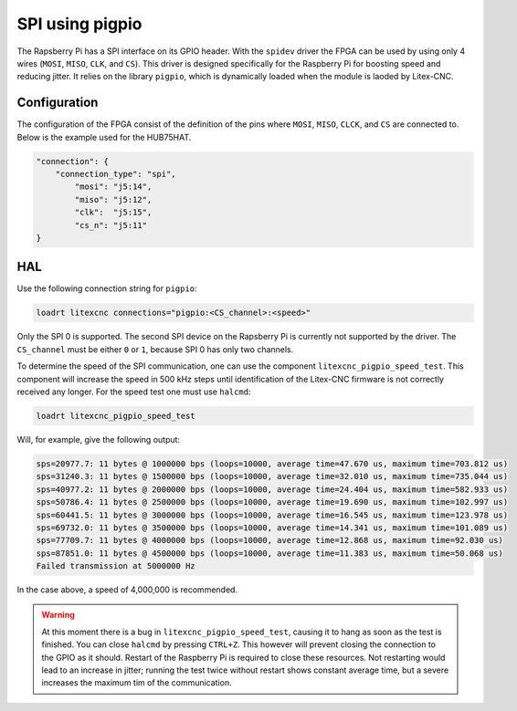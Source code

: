 ================
SPI using pigpio
================

The Rapsberry Pi has a SPI interface on its GPIO header. With the ``spidev`` driver the
FPGA can be used by using only 4 wires (``MOSI``, ``MISO``, ``CLK``, and ``CS``). This
driver is designed specifically for the Raspberry Pi for boosting speed and reducing
jitter. It relies on the library ``pigpio``, which is dynamically loaded when the module
is laoded by Litex-CNC.

.. image:: images/Raspberry-Pi-GPIO-Header-with-Photo.png
   :width: 600
   :alt: HUB-75 sinking input PCB - front

.. info::
    SPI uses 4 separate connections to communicate with the target device. These connections
    are the serial clock (``CLK``), Master Input Slave Output (``MISO``), Master Output Slave
    Input (``MOSI``) and Chip Select (``CS``):

    - The clock pin sends pulses at a regular frequency, the speed at which the Raspberry Pi
      and SPI device agree to transfer data to each other. For the ADC, clock pulses are sampled
      on their rising edge, on the transition from low to high.
    - The MISO pin is a data pin used for the master (in this case the Raspberry Pi) to receive
      data from the FPGA. Data is read from the bus after every clock pulse.
    - The MOSI pin sends data from the Raspberry Pi to the ADC. The FPGA will take the value of
      the bus on the rising edge of the clock. This means the value must be set before the clock
      is pulsed.
    - Finally, the Chip Select line chooses which particular SPI device is in use. If there are
      multiple SPI devices, they can all share the same CLK, MOSI, and MISO. However, only the
      selected device has the Chip Select line set low, while all other devices have their CS
      lines set high. A high Chip Select line tells the SPI device to ignore all of the commands
      and traffic on the rest of the bus.

Configuration
=============

The configuration of the FPGA consist of the definition of the pins where ``MOSI``, ``MISO``,
``CLCK``, and ``CS`` are connected to. Below is the example used for the HUB75HAT.

.. code-block:: json

    "connection": {
        "connection_type": "spi",
            "mosi": "j5:14",
            "miso": "j5:12",
            "clk":  "j5:15",
            "cs_n": "j5:11"
    }

.. info::
    The FPGA is defined as slave. This means that the pins ``MOSI``, ``MISO``, and ``CS``
    are inputs. This might require modification of the buffers on the card. 

HAL
===

Use the following connection string for ``pigpio``:

.. code-block::

    loadrt litexcnc connections="pigpio:<CS_channel>:<speed>"

Only the SPI 0 is supported. The second SPI device on the Rapsberry Pi is currently not supported
by the driver. The ``CS_channel`` must be either ``0`` or ``1``, because SPI 0 has only two channels.

To determine the speed of the SPI communication, one can use the component
``litexcnc_pigpio_speed_test``. This component will increase the speed in 500 kHz steps until
identification of the Litex-CNC firmware is not correctly received any longer. For the speed
test one must use ``halcmd``:

.. code-block::

    loadrt litexcnc_pigpio_speed_test

Will, for example, give the following output:

.. code-block::

    sps=20977.7: 11 bytes @ 1000000 bps (loops=10000, average time=47.670 us, maximum time=703.812 us)
    sps=31240.3: 11 bytes @ 1500000 bps (loops=10000, average time=32.010 us, maximum time=735.044 us)
    sps=40977.2: 11 bytes @ 2000000 bps (loops=10000, average time=24.404 us, maximum time=582.933 us)
    sps=50786.4: 11 bytes @ 2500000 bps (loops=10000, average time=19.690 us, maximum time=102.997 us)
    sps=60441.5: 11 bytes @ 3000000 bps (loops=10000, average time=16.545 us, maximum time=123.978 us)
    sps=69732.0: 11 bytes @ 3500000 bps (loops=10000, average time=14.341 us, maximum time=101.089 us)
    sps=77709.7: 11 bytes @ 4000000 bps (loops=10000, average time=12.868 us, maximum time=92.030 us)
    sps=87851.0: 11 bytes @ 4500000 bps (loops=10000, average time=11.383 us, maximum time=50.068 us)
    Failed transmission at 5000000 Hz

In the case above, a speed of 4,000,000 is recommended.

.. info::
    Because ``litexcnc_pigpio_speed_test`` is doing the test when the module is loaded, the
    loading can take too much time for ``halcmd``, which will give the message ``Waiting for component 
    'litexcnc_pigpio_speed_test' to become ready.....Waited 3 seconds for master.  giving up.``. This 
    behavior is expected, and the message can be safely ignored.

.. warning::
    At this moment there is a bug in ``litexcnc_pigpio_speed_test``, causing it to hang as soon as the
    test is finished. You can close ``halcmd`` by pressing ``CTRL+Z``. This however will prevent closing
    the connection to the GPIO as it should. Restart of the Raspberry Pi is required to close these
    resources. Not restarting would lead to an increase in jitter; running the test twice without restart
    shows constant average time, but a severe increases the maximum tim of the communication.

